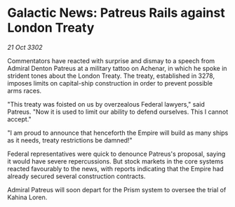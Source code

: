 * Galactic News: Patreus Rails against London Treaty

/21 Oct 3302/

Commentators have reacted with surprise and dismay to a speech from Admiral Denton Patreus at a military tattoo on Achenar, in which he spoke in strident tones about the London Treaty. The treaty, established in 3278, imposes limits on capital-ship construction in order to prevent possible arms races. 

"This treaty was foisted on us by overzealous Federal lawyers," said Patreus. "Now it is used to limit our ability to defend ourselves. This I cannot accept." 

"I am proud to announce that henceforth the Empire will build as many ships as it needs, treaty restrictions be damned!" 

Federal representatives were quick to denounce Patreus's proposal, saying it would have severe repercussions. But stock markets in the core systems reacted favourably to the news, with reports indicating that the Empire had already secured several construction contracts. 

Admiral Patreus will soon depart for the Prism system to oversee the trial of Kahina Loren.